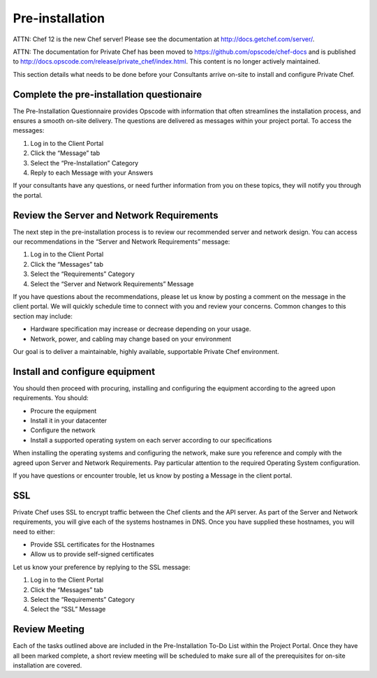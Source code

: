 Pre-installation
================

ATTN: Chef 12 is the  new Chef server! Please see the documentation at http://docs.getchef.com/server/. 

ATTN: The documentation for Private Chef has been moved to https://github.com/opscode/chef-docs and is published to http://docs.opscode.com/release/private_chef/index.html. This content is no longer actively maintained.

This section details what needs to be done before your Consultants arrive
on-site to install and configure Private Chef. 

Complete the pre-installation questionaire
------------------------------------------

The Pre-Installation Questionnaire provides Opscode with information that often
streamlines the installation process, and ensures a smooth on-site delivery.
The questions are delivered as messages within your project portal. To access
the messages:

1. Log in to the Client Portal
2. Click the “Message” tab
3. Select the “Pre-Installation” Category
4. Reply to each Message with your Answers

If your consultants have any questions, or need further information from you on
these topics, they will notify you through the portal.

Review the Server and Network Requirements
------------------------------------------

The next step in the pre-installation process is to review our recommended
server and network design. You can access our recommendations in the “Server
and Network Requirements” message:

1. Log in to the Client Portal
2. Click the “Messages” tab
3. Select the “Requirements” Category
4. Select the “Server and Network Requirements” Message

If you have questions about the recommendations, please let us know by posting
a comment on the message in the client portal. We will quickly schedule time to
connect with you and review your concerns. Common changes to this section may
include:

* Hardware specification may increase or decrease depending on your usage.
* Network, power, and cabling may change based on your environment

Our goal is to deliver a maintainable, highly available, supportable Private Chef environment.

Install and configure equipment
-------------------------------

You should then proceed with procuring, installing and configuring the
equipment according to the agreed upon requirements. You should:

* Procure the equipment
* Install it in your datacenter
* Configure the network
* Install a supported operating system on each server according to our specifications

When installing the operating systems and configuring the network, make sure
you reference and comply with the agreed upon Server and Network Requirements.
Pay particular attention to the required Operating System configuration.
 
If you have questions or encounter trouble, let us know by posting a Message in
the client portal. 

SSL
---

Private Chef uses SSL to encrypt traffic between the Chef clients and the API
server. As part of the Server and Network requirements, you will give each of
the systems hostnames in DNS. Once you have supplied these hostnames, you will
need to either:

* Provide SSL certificates for the Hostnames
* Allow us to provide self-signed certificates

Let us know your preference by replying to the SSL message:

1. Log in to the Client Portal
2. Click the “Messages” tab
3. Select the “Requirements” Category
4. Select the “SSL” Message

Review Meeting
--------------

Each of the tasks outlined above are included in the Pre-Installation To-Do
List within the Project Portal. Once they have all been marked complete, a
short review meeting will be scheduled to make sure all of the prerequisites
for on-site installation are covered.

